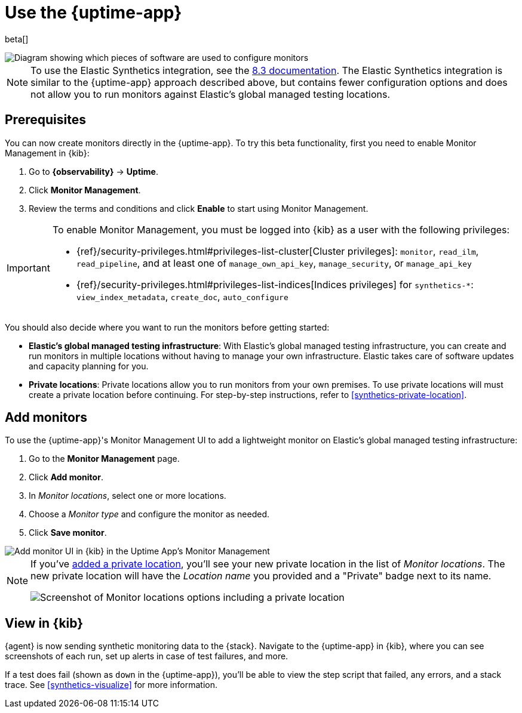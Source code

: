 [[uptime-set-up-choose-agent]]
= Use the {uptime-app}

beta[]

// intro

image::images/uptime-set-up-app.png[Diagram showing which pieces of software are used to configure monitors, create monitors, and view results when using the Uptime App. Described in detail in Diagram text description.]

// add text description

NOTE: To use the Elastic Synthetics integration, see the https://www.elastic.co/guide/en/observability/8.3/uptime-set-up.html#uptime-set-up-choose-agent[8.3 documentation]. The Elastic Synthetics integration is similar to the {uptime-app} approach described above, but contains fewer configuration options and does not allow you to run monitors against Elastic's global managed testing locations.

[discrete]
[[uptime-set-up-prereq]]
== Prerequisites

You can now create monitors directly in the {uptime-app}.
To try this beta functionality, first you need to enable Monitor Management in {kib}:

. Go to **{observability}** -> **Uptime**.
. Click **Monitor Management**.
. Review the terms and conditions and click **Enable** to start using Monitor Management.

[IMPORTANT]
======
To enable Monitor Management, you must be logged into {kib} as a user with
the following privileges:

* {ref}/security-privileges.html#privileges-list-cluster[Cluster privileges]: `monitor`, `read_ilm`, `read_pipeline`, and at least one of `manage_own_api_key`, `manage_security`, or `manage_api_key`
* {ref}/security-privileges.html#privileges-list-indices[Indices privileges] for `synthetics-*`: `view_index_metadata`, `create_doc`, `auto_configure`
======

You should also decide where you want to run the monitors before getting started:

[[private-locations]]
* *Elastic's global managed testing infrastructure*:
  With Elastic's global managed testing infrastructure, you can create and run monitors in multiple
  locations without having to manage your own infrastructure.
  Elastic takes care of software updates and capacity planning for you.
* *Private locations*: Private locations allow you to run monitors from your own premises.
  To use private locations will must create a private location before continuing.
  For step-by-step instructions, refer to <<synthetics-private-location>>.

[discrete]
[[uptime-set-up-app-add-monitors]]
== Add monitors

To use the {uptime-app}'s Monitor Management UI to add a lightweight monitor on
Elastic's global managed testing infrastructure:

. Go to the **Monitor Management** page.
. Click **Add monitor**.
. In _Monitor locations_, select one or more locations.
. Choose a _Monitor type_ and configure the monitor as needed.
. Click **Save monitor**.

image::uptime-set-up-ui.asciidoc.png[Add monitor UI in {kib} in the Uptime App's Monitor Management]

[NOTE]
====
If you've <<synthetics-private-location,added a private location>>,
you'll see your new private location in the list of _Monitor locations_.
The new private location will have the _Location name_ you provided and
a "Private" badge next to its name.

image::images/private-locations-monitor-locations.png[Screenshot of Monitor locations options including a private location]
====

[discrete]
[[uptime-app-view-in-kibana]]
== View in {kib}

// tag::next[]
{agent} is now sending synthetic monitoring data to the {stack}.
Navigate to the {uptime-app} in {kib}, where you can see screenshots of each run,
set up alerts in case of test failures, and more.

If a test does fail (shown as `down` in the {uptime-app}), you'll be able to view the step script that failed,
any errors, and a stack trace.
See <<synthetics-visualize>> for more information.
// end::next[]
